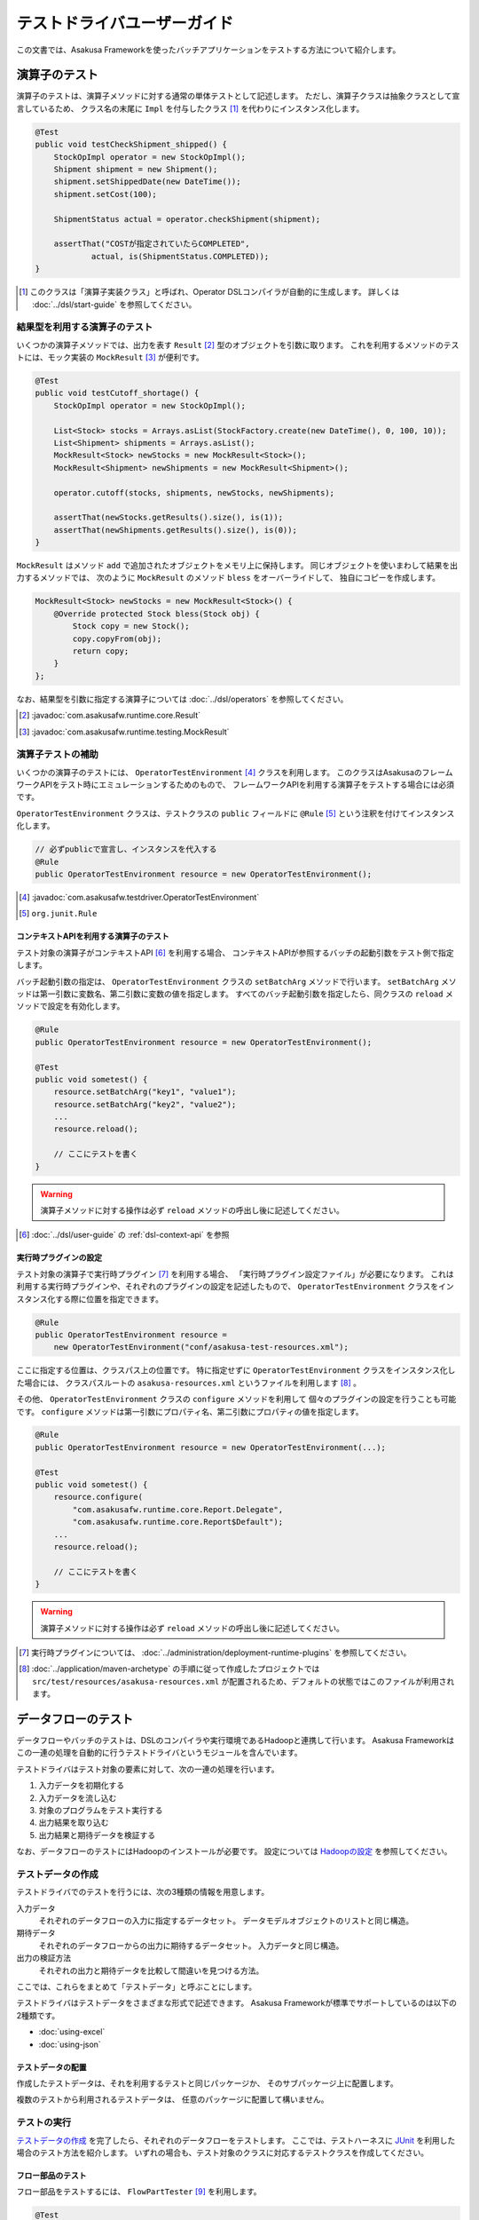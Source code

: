 ============================
テストドライバユーザーガイド
============================
この文書では、Asakusa Frameworkを使ったバッチアプリケーションをテストする方法について紹介します。

演算子のテスト
==============
演算子のテストは、演算子メソッドに対する通常の単体テストとして記述します。
ただし、演算子クラスは抽象クラスとして宣言しているため、
クラス名の末尾に ``Impl`` を付与したクラス [#]_ を代わりにインスタンス化します。

..  code-block:: java

    @Test
    public void testCheckShipment_shipped() {
        StockOpImpl operator = new StockOpImpl();
        Shipment shipment = new Shipment();
        shipment.setShippedDate(new DateTime());
        shipment.setCost(100);

        ShipmentStatus actual = operator.checkShipment(shipment);

        assertThat("COSTが指定されていたらCOMPLETED",
                actual, is(ShipmentStatus.COMPLETED));
    }

..  [#] このクラスは「演算子実装クラス」と呼ばれ、Operator DSLコンパイラが自動的に生成します。
    詳しくは :doc:`../dsl/start-guide` を参照してください。


結果型を利用する演算子のテスト
------------------------------
いくつかの演算子メソッドでは、出力を表す ``Result`` [#]_ 型のオブジェクトを引数に取ります。
これを利用するメソッドのテストには、モック実装の ``MockResult`` [#]_ が便利です。

..  code-block:: java

    @Test
    public void testCutoff_shortage() {
        StockOpImpl operator = new StockOpImpl();

        List<Stock> stocks = Arrays.asList(StockFactory.create(new DateTime(), 0, 100, 10));
        List<Shipment> shipments = Arrays.asList();
        MockResult<Stock> newStocks = new MockResult<Stock>();
        MockResult<Shipment> newShipments = new MockResult<Shipment>();

        operator.cutoff(stocks, shipments, newStocks, newShipments);

        assertThat(newStocks.getResults().size(), is(1));
        assertThat(newShipments.getResults().size(), is(0));
    }

``MockResult`` はメソッド ``add`` で追加されたオブジェクトをメモリ上に保持します。
同じオブジェクトを使いまわして結果を出力するメソッドでは、
次のように ``MockResult`` のメソッド ``bless`` をオーバーライドして、
独自にコピーを作成します。

..  code-block:: java

    MockResult<Stock> newStocks = new MockResult<Stock>() {
        @Override protected Stock bless(Stock obj) {
            Stock copy = new Stock();
            copy.copyFrom(obj);
            return copy;
        }
    };

なお、結果型を引数に指定する演算子については :doc:`../dsl/operators` を参照してください。

..  [#] :javadoc:`com.asakusafw.runtime.core.Result`
..  [#] :javadoc:`com.asakusafw.runtime.testing.MockResult`


演算子テストの補助
------------------
いくつかの演算子のテストには、 ``OperatorTestEnvironment`` [#]_ クラスを利用します。
このクラスはAsakusaのフレームワークAPIをテスト時にエミュレーションするためのもので、
フレームワークAPIを利用する演算子をテストする場合には必須です。

``OperatorTestEnvironment`` クラスは、テストクラスの ``public`` フィールドに
``@Rule`` [#]_ という注釈を付けてインスタンス化します。

..  code-block:: java

    // 必ずpublicで宣言し、インスタンスを代入する
    @Rule
    public OperatorTestEnvironment resource = new OperatorTestEnvironment();

..  [#] :javadoc:`com.asakusafw.testdriver.OperatorTestEnvironment`
..  [#] ``org.junit.Rule``

コンテキストAPIを利用する演算子のテスト
~~~~~~~~~~~~~~~~~~~~~~~~~~~~~~~~~~~~~~~
テスト対象の演算子がコンテキストAPI [#]_ を利用する場合、
コンテキストAPIが参照するバッチの起動引数をテスト側で指定します。

バッチ起動引数の指定は、 ``OperatorTestEnvironment`` クラスの ``setBatchArg`` メソッドで行います。
``setBatchArg`` メソッドは第一引数に変数名、第二引数に変数の値を指定します。
すべてのバッチ起動引数を指定したら、同クラスの ``reload`` メソッドで設定を有効化します。

..  code-block:: java

    @Rule
    public OperatorTestEnvironment resource = new OperatorTestEnvironment();

    @Test
    public void sometest() {
        resource.setBatchArg("key1", "value1");
        resource.setBatchArg("key2", "value2");
        ...
        resource.reload();

        // ここにテストを書く
    }

..  warning::
    演算子メソッドに対する操作は必ず ``reload`` メソッドの呼出し後に記述してください。

..  [#] :doc:`../dsl/user-guide` の :ref:`dsl-context-api` を参照


実行時プラグインの設定
~~~~~~~~~~~~~~~~~~~~~~
テスト対象の演算子で実行時プラグイン [#]_ を利用する場合、
「実行時プラグイン設定ファイル」が必要になります。
これは利用する実行時プラグインや、それぞれのプラグインの設定を記述したもので、
``OperatorTestEnvironment`` クラスをインスタンス化する際に位置を指定できます。

..  code-block:: java

    @Rule
    public OperatorTestEnvironment resource =
        new OperatorTestEnvironment("conf/asakusa-test-resources.xml");

ここに指定する位置は、クラスパス上の位置です。
特に指定せずに ``OperatorTestEnvironment`` クラスをインスタンス化した場合には、
クラスパスルートの ``asakusa-resources.xml`` というファイルを利用します [#]_ 。

その他、 ``OperatorTestEnvironment`` クラスの ``configure`` メソッドを利用して
個々のプラグインの設定を行うことも可能です。
``configure`` メソッドは第一引数にプロパティ名、第二引数にプロパティの値を指定します。

..  code-block:: java

    @Rule
    public OperatorTestEnvironment resource = new OperatorTestEnvironment(...);

    @Test
    public void sometest() {
        resource.configure(
            "com.asakusafw.runtime.core.Report.Delegate",
            "com.asakusafw.runtime.core.Report$Default");
        ...
        resource.reload();

        // ここにテストを書く
    }


..  warning::
    演算子メソッドに対する操作は必ず ``reload`` メソッドの呼出し後に記述してください。

..  [#] 実行時プラグインについては、 :doc:`../administration/deployment-runtime-plugins` を参照してください。
..  [#] :doc:`../application/maven-archetype` の手順に従って作成したプロジェクトでは ``src/test/resources/asakusa-resources.xml`` が配置されるため、デフォルトの状態ではこのファイルが利用されます。


データフローのテスト
====================
データフローやバッチのテストは、DSLのコンパイラや実行環境であるHadoopと連携して行います。
Asakusa Frameworkはこの一連の処理を自動的に行うテストドライバというモジュールを含んでいます。

テストドライバはテスト対象の要素に対して、次の一連の処理を行います。

#. 入力データを初期化する
#. 入力データを流し込む
#. 対象のプログラムをテスト実行する
#. 出力結果を取り込む
#. 出力結果と期待データを検証する

なお、データフローのテストにはHadoopのインストールが必要です。
設定については `Hadoopの設定`_ を参照してください。

テストデータの作成
------------------
テストドライバでのテストを行うには、次の3種類の情報を用意します。

入力データ
    それぞれのデータフローの入力に指定するデータセット。
    データモデルオブジェクトのリストと同じ構造。
期待データ
    それぞれのデータフローからの出力に期待するデータセット。
    入力データと同じ構造。
出力の検証方法
    それぞれの出力と期待データを比較して間違いを見つける方法。

ここでは、これらをまとめて「テストデータ」と呼ぶことにします。

テストドライバはテストデータをさまざまな形式で記述できます。
Asakusa Frameworkが標準でサポートしているのは以下の2種類です。

* :doc:`using-excel`
* :doc:`using-json`

テストデータの配置
~~~~~~~~~~~~~~~~~~
作成したテストデータは、それを利用するテストと同じパッケージか、
そのサブパッケージ上に配置します。

複数のテストから利用されるテストデータは、
任意のパッケージに配置して構いません。

テストの実行
------------
`テストデータの作成`_ を完了したら、それぞれのデータフローをテストします。
ここでは、テストハーネスに `JUnit`_ を利用した場合のテスト方法を紹介します。
いずれの場合も、テスト対象のクラスに対応するテストクラスを作成してください。

..  _`JUnit`: http://www.junit.org/

フロー部品のテスト
~~~~~~~~~~~~~~~~~~
フロー部品をテストするには、 ``FlowPartTester`` [#]_ を利用します。

..  code-block:: java

    @Test
    public void testExampleAsFlowPart() {
        FlowPartTester tester = new FlowPartTester(getClass());
        In<Shipment> shipmentIn = tester.input("shipment", Shipment.class)
            .prepare("shipment.xls#input");
        In<Stock> stockIn = tester.input("stock", Stock.class)
            .prepare("stock.xls#input");
        Out<Shipment> shipmentOut = tester.output("shipment", Shipment.class)
            .verify("shipment.xls#output", "shipment.xls#rule");
        Out<Stock> stockOut = tester.output("stock", Stock.class)
            .verify("stock.xls#output", "stock.xls#rule");

        FlowDescription flowPart = new StockJob(shipmentIn, stockIn, shipmentOut, stockOut);
        tester.runTest(flowPart);
    }

``FlowPartTester`` をインスタンス化する際には、
引数に ``getClass()`` を指定してテストケース自身のクラスを引き渡します。
これは、先ほど配置したテストデータを検索するなどに利用しています。

..  code-block:: java

    FlowPartTester tester = new FlowPartTester(getClass());

入力を定義するには、 ``input`` メソッドを利用します。
この引数には入力の名前 [#]_ と、入力のデータモデル型を指定します。

``input`` に続けて、 ``prepare`` で入力データを指定します。
引数には先ほど配置したテストデータを、以下のいずれかで指定します。

* パッケージからの相対パス
* クラスパスからの絶対パス ( ``/`` から始める )

サブパッケージ ``a.b`` などに配置している場合には、
``a/b/file.xls#hoge`` のように ``/`` で区切って指定します。

上記の一連の結果を、 ``In<データモデル型>`` [#]_ の変数に保持します。

..  code-block:: java

    In<Shipment> shipmentIn = tester.input("shipment", Shipment.class)
        .prepare("shipment.xls#input");
    In<Stock> stockIn = tester.input("stock", Stock.class)
        .prepare("stock.xls#input");

出力を定義するには、 ``output`` メソッドを利用します。
この引数は入力と同様に名前とデータモデル型を指定します。

``output`` に続けて、 ``verify`` で期待データとテスト条件をそれぞれ指定します。
指定方法は入力データと同様です。

テスト条件を詳細に定義したい場合、テスト条件をJavaで指定することもできます。
テスト条件をJavaで直接記述する場合の方法は、
`テスト条件をJavaで記述する`_ や `テスト条件をJavaで拡張する`_ を参照してください。

出力の定義結果は、 ``Out<データモデル型>`` [#]_ の変数に保存します。

..  code-block:: java

    Out<Shipment> shipmentOut = tester.output("shipment", Shipment.class)
        .verify("shipment.xls#output", "shipment.xls#rule");
    Out<Stock> stockOut = tester.output("stock", Stock.class)
        .verify("stock.xls#output", "stock.xls#rule");

なお、 ``input`` と同様に ``output`` でも初期データの指定を行えます。
利用方法は ``input`` の ``prepare`` と同様です。

..  note::
    「出力に初期データがある場合」のテストでは、出力に対して ``prepare`` を実行します。
    たとえば、ThunderGateの重複チェック機能を利用する場合、対象のテーブルには
    データが既に格納されている必要があります。

入出力の定義が終わったら、フロー部品クラスを直接インスタンス化します。
このときの引数には、先ほど作成した入出力のオブジェクトを利用して下さい。
このインスタンスを ``runTest`` メソッドに渡すと、
テストデータに応じたテストを自動的に実行します。

..  code-block:: java

    In<Shipment> shipmentIn = ...;
    In<Stock> stockIn = ...;
    Out<Shipment> shipmentOut = ...;
    Out<Stock> stockOut = ...;
    FlowDescription flowPart = new StockJob(shipmentIn, stockIn, shipmentOut, stockOut);
    tester.runTest(flowPart);

..  [#] :javadoc:`com.asakusafw.testdriver.FlowPartTester`
..  [#] ここの名前は他の名前と重複せず、アルファベットや数字のみで構成して下さい
..  [#] :javadoc:`com.asakusafw.vocabulary.flow.In`
..  [#] :javadoc:`com.asakusafw.vocabulary.flow.Out`

ジョブフローのテスト
~~~~~~~~~~~~~~~~~~~~
ジョブフローをテストするには、 ``JobFlowTester`` [#]_ を利用します。

..  code-block:: java

    @Test
    public void testExample() {
        JobFlowTester tester = new JobFlowTester(getClass());
        tester.input("shipment", Shipment.class)
            .prepare("shipment.xls#input");
        tester.input("stock", Stock.class)
            .prepare("stock.xls#input");
        tester.output("shipment", Shipment.class)
            .verify("shipment.xls#output", "shipment.xls#rule");
        tester.output("stock", Stock.class)
            .verify("stock.xls#output", "stock.xls#rule");
        tester.runTest(StockJob.class);
    }

利用方法は `フロー部品のテスト`_ とほぼ同様ですが、以下の点が異なります。

* 入出力の名前には、ジョブフローの注釈 ``Import`` や ``Export`` の ``name`` に指定した値を利用する
* 入出力を ``In`` や ``Out`` に保持しない
* ``runTest`` メソッドにはジョブフロークラス( ``.class`` )を指定する

..  [#] :javadoc:`com.asakusafw.testdriver.JobFlowTester`

バッチのテスト
~~~~~~~~~~~~~~
バッチをテストするには、 ``BatchTester`` [#]_ を利用します。

..  code-block:: java

    @Test
    public void testExample() {
        BatchTester tester = new BatchTester(getClass());
        tester.jobflow("stock").input("shipment", Shipment.class)
            .prepare("shipment.xls#input");
        tester.jobflow("stock").input("stock", Stock.class)
            .prepare("stock.xls#input");
        tester.jobflow("stock").output("shipment", Shipment.class)
            .verify("shipment.xls#output", "shipment.xls#rule");
        tester.jobflow("stock").output("stock", Stock.class)
            .verify("stock.xls#output", "stock.xls#rule");
        tester.runTest(StockBatch.class);
    }

利用方法は `ジョブフローのテスト`_ とほぼ同様ですが、以下の点が異なります。

* 入出力を指定する前に、 ``jobflow`` メソッドを経由して入出力を利用するジョブフローのID [#]_ を指定する
* ``runTest`` メソッドにはバッチクラス( ``.class`` )を指定する

..  [#] :javadoc:`com.asakusafw.testdriver.BatchTester`
..  [#] 注釈 ``@JobFlow`` の ``name`` に指定した文字列を利用して下さい


出力結果を保存する
------------------
テスト時の出力結果を保存するには、対象の出力に対して ``.dumpActual("<出力先>")`` を指定します。

..  code-block:: java

    Out<Shipment> shipmentOut = tester.output("shipment", Shipment.class)
        .dumpActual("target/dump/actual.xls")
        .verify("shipment.xls#output", "shipment.xls#rule");

出力先には、ファイルパスや ``File`` [#]_ オブジェクトを指定できます。
ファイルパスで相対パスを指定した場合、テストを実行したワーキングディレクトリからの相対パス上に結果が出力されます。

..  hint::
    EclipseなどのIDEを利用している場合、ファイルが出力された後にワークスペースの表示更新やリフレッシュなどを行うまで、出力されたファイルが見えない場合があります。

また、出力先に指定したファイル名の拡張子に応じた形式で出力が行われます。
標準ではExcelシートを出力する ``.xls`` を指定できます。

この操作は、 ``verify()`` と組み合わせて利用することもできます。

..  code-block:: java

    Out<Shipment> shipmentOut = tester.output("shipment", Shipment.class)
        .dumpActual("target/dump/actual.xls")
        .verify("shipment.xls#output", "shipment.xls#rule");

..  [#] ``java.io.File``

比較結果を保存する
------------------
出力されたデータの比較結果を保存するには、対象の出力に対して ``.dumpDifference(<出力先>)`` を指定します。

..  code-block:: java

    Out<Shipment> shipmentOut = tester.output("shipment", Shipment.class)
        .verify("shipment.xls#output", "shipment.xls#rule")
        .dumpActual("target/dump/difference.html");

「 `出力結果を保存する`_ 」と同様に、出力先にはファイルパスや ``File`` オブジェクトを指定できます。
ファイルパスで相対パスを指定した場合、テストを実行したワーキングディレクトリからの相対パス上に結果が出力されます。

また、出力先に指定したファイル名の拡張子に応じた形式で出力が行われます。
標準ではHTMLファイルを出力する ``.html`` を指定できます。

..  warning::
    この操作は、 ``verify()`` と組み合わせて指定してください。 ``verify()`` の指定がない場合、比較結果の保存は行われません。
    また、比較結果に差異がない場合には比較結果は保存されません。

テスト条件をJavaで記述する
--------------------------
テスト条件は期待データと実際の結果を突き合わせるための
ルールを示したもので、Javaで直接記述することも可能です。

テスト条件をJavaで記述するには、 ``ModelVerifier`` [#]_ インターフェースを
実装したクラスを作成します。
このインターフェースには、2つのインターフェースメソッドが定義されています。

``Object getKey(T target)``
    指定のオブジェクトから突き合わせるためのキーを作成して返す。
    キーは ``Object.equals()`` を利用して突き合わせるため、
    返すオブジェクトは同メソッドを正しく実装している必要がある。

``Object verify(T expected, T actual)``
    突き合わせた2つのオブジェクトを比較し、比較に失敗した場合には
    その旨のメッセージを返す。成功した場合には ``null`` を返す。

``ModelVerifier`` インターフェースを利用したテストでは、
次のように期待データと結果の比較を行います。

#. それぞれの期待データから ``getKey(期待データ)`` でキーの一覧を取得する
#. それぞれの結果データから ``getKey(結果データ)`` でキーの一覧を取得する
#. 期待データと結果データから同じキーになるものを探す

   #. 見つかれば ``veriry(期待データ, 結果データ)`` を実行する
   #. 期待データに対する結果データが見つからなければ、 ``verify(期待データ, null)`` を実行する
   #. 結果データに対する期待データが見つからなければ、 ``verify(null, 結果データ)`` を実行する

#. いずれかの ``verify()`` が ``null`` 以外を返したらテストは失敗となる
#. 全ての ``verify()`` が ``null`` を返したら、次の出力に対する期待データと結果データを比較する


以下は ``ModelVerifier`` インターフェースの実装例です。
``category``, ``number`` という2つのプロパティから複合キーを作成して、
突き合わせた結果の ``value`` を比較しています。
また、期待データと結果データの個数が違う場合はエラーにしています。

..  code-block:: java

    class ExampleVerifier implements ModelVerifier<Hoge> {
        @Override
        public Object getKey(Hoge target) {
            return Arrays.asList(target.getCategory(), target.getNumber());
        }

        @Override
        public Object verify(Hoge expected, Hoge actual) {
            if (expected == null || actual == null) {
                return "invalid record";
            }
            if (expected.getValue() != actual.getValue()) {
                return "invalid value";
            }
            return null;
        }
    }

``ModelVerifier`` を実装したクラスを作成したら、
各 ``Tester`` クラスの ``verify`` メソッドの第二引数に指定します。

..  code-block:: java

    @Test
    public void testExample() {
        JobFlowTester tester = new JobFlowTester(getClass());
        tester.input("shipment", Shipment.class)
            .prepare("shipment.xls#input");
        tester.output("hoge", Hoge.class)
            .verify("hoge.json", new ExampleVerifier());
        ...
    }

..  [#] :javadoc:`com.asakusafw.testdriver.core.ModelVerifier`

テスト条件をJavaで拡張する
--------------------------
「 `テスト条件をJavaで記述する`_ 」という他に、Excelなどで記述したテスト条件をJavaで拡張することもできます。

テスト条件をJavaで拡張するには、 ``ModelTester`` [#]_ インターフェースを実装したクラスを作成します。
このインターフェースは先述の ``ModelVerifier`` の親インターフェースとして宣言されており、以下のインターフェースメソッドが定義されています。

``Object verify(T expected, T actual)``
    突き合わせた2つのオブジェクトを比較し、比較に失敗した場合には
    その旨のメッセージを返す。成功した場合には ``null`` を返す。


``ModelTester`` インターフェースを利用したテストでは、次のように期待データと結果の比較を行います。

#. Excel等で記述したテスト条件で期待データと結果データの突き合わせと比較を行う
#. 上記で突き合わせに成功したら、 ``ModelTester.verify(<期待データ>, <結果データ>)`` で比較を行う
#. 両者の比較のうちいずれかに失敗したらテストは失敗となる

以下は ``ModelTester`` インターフェースの実装例です。

..  code-block:: java

    class ExampleTester implements ModelTester<Hoge> {

        @Override
        public Object verify(Hoge expected, Hoge actual) {
            if (expected == null || actual == null) {
                return "invalid record";
            }
            if (expected.getValue() != actual.getValue()) {
                return "invalid value";
            }
            return null;
        }
    }

``ModelTester`` を実装したクラスを作成したら、
各 ``Tester`` クラスの ``verify`` メソッドの第三引数にインスタンスを指定します [#]_ 。

..  code-block:: java

    @Test
    public void testExample() {
        JobFlowTester tester = new JobFlowTester(getClass());
        tester.input("shipment", Shipment.class)
            .prepare("shipment.xls#input");
        tester.output("hoge", Hoge.class)
            .verify("hoge.json", "hoge.xls#rule", new ExampleTester());
        ...
    }

テスト条件の拡張は、主にExcelなどで表現しきれない比較を行いたい場合に利用できます。
比較方法をすべてJavaで記述する場合には「 `テスト条件をJavaで記述する`_ 」の方法を参照してください。

..  [#] :javadoc:`com.asakusafw.testdriver.core.ModelTester`

..  [#] 第三引数を指定できるのは、テスト条件をパスで指定した場合のみです。
        ``ModelVerifier`` を利用する場合には指定できません。

テストドライバの各実行ステップをスキップする
--------------------------------------------
テストドライバは、各ステップをスキップするためのメソッドが提供されています。
これらのメソッドを使用することで、以下のようなことが可能になります。

* 入力データ設定前にクリーニング、および入力データの投入をスキップして既存データに対するテストを行う
* 出力データの検証をスキップしてテストドライバAPIの外側で独自のロジックによる検証を行う。

スキップを行う場合、 ``Tester`` クラスが提供する以下のメソッドを利用します。

``void skipCleanInput(boolean skip)``
    入力データのクリーニング(truncate)をスキップするかを設定する。

``void skipCleanOutput(boolean skip)``
    出力データのクリーニング(truncate)をスキップするかを設定する。

``void skipPrepareInput(boolean skip)``
    入力データのセットアップ(prepare)をスキップするかを設定する。    

``void skipPrepareOutput(boolean skip)``
    出力データのセットアップ(prepare)をスキップするかを設定する。    

``void skipRunJobFlow(boolean skip)``
    ジョブフローの実行をスキップするかを設定する。

``void skipVerify(boolean skip)``
    テスト結果の検証をスキップするかを設定する。

コンテキストAPIを利用する演算子のテスト
---------------------------------------
テスト対象のデータフローでコンテキストAPIを利用している場合、
コンテキストAPIが参照するバッチの起動引数をテスト側で指定します。
この設定には、 各 ``Tester`` クラスの ``setBatchArg`` という
メソッドから設定します。

..  code-block:: java

    @Test
    public void testExample() {
        BatchTester tester = new BatchTester(getClass());
        tester.setBatchArg("message", "Hello, world!");
        ...
    }

上記のように、第一引数には変数名、第二引数には変数の値を指定します。

..  note::
    データフローのテストでは、演算子の際のような
    ``reload`` は不要です。

Hadoopの設定
------------
データフローのテストでは、Hadoopを利用してテストデータの事前配置や結果の取得を行っています。
また、テスト対象のプログラムを実行する際にもHadoopを利用しています。

ここで利用するHadoopの ``hadoop`` コマンドは次の順番で検出しています。

#. 環境変数 ``HADOOP_CMD`` に ``hadoop`` コマンドへのパスが設定されている場合、それを利用する
#. 環境変数 ``HADOOP_HOME`` にHadoopのインストール先が指定されている場合、 ``$HADOOP_HOME/bin/hadoop`` を利用する [#]_
#. 環境変数 ``PATH`` に ``hadoop`` コマンドを含むディレクトリが指定されている場合、それを利用する

上記のいずれによっても ``hadoop`` コマンドを見つけられなかった場合、テストの実行に失敗します。

また、上記で検出したHadoopの設定とは異なる設定でテストを実行することも可能です。
テストドライバが利用するHadoopの設定は次の順番で検出しています。

#. 環境変数 ``HADOOP_CONF`` が指定されている場合、その内容を設定ディレクトリへのパスとして利用する
#. ``hadoop`` コマンドを実行し、そこで利用されている設定ディレクトリを利用する

上記のうち、環境変数 ``HADOOP_CONF`` を指定する際には「 ``core-site.xml`` 」などのHadoopの設定情報が格納されたディレクトリへのパスを指定してください。

..  [#] Hadoop 0.20.205以降、環境変数 ``HADOOP_HOME`` の利用は推奨されていません

実行時プラグインの設定
----------------------
テスト対象の演算子で実行時プラグイン [#]_ を利用する場合、
「実行時プラグイン設定ファイル」が必要になります。
データフローのテストの際には、利用している開発環境にインストールされた
設定ファイル [#]_ を利用して処理を実行します。

その他、各 ``Tester`` クラスの ``configure`` メソッドを利用して
個々のプラグインの設定を行うことも可能です。

..  code-block:: java

    @Test
    public void testExample() {
        BatchTester tester = new BatchTester(getClass());
        tester.configure("com.asakusafw.message", "Hello, world!");
        ...
    }

上記のように、第一引数にはプロパティ名、第二引数にはプロパティの値を指定します。

..  warning::
    実行時プラグインはの設定は、Hadoop起動時の "-D" オプションで指定する
    プロパティをそのまま利用しています。
    そのため、 ``configure`` メソッドでHadoopのプロパティを利用することも可能ですが、
    通常の場合は利用しないでください。

..  note::
    データフローのテストでは、演算子の際のような
    ``reload`` は不要です。

..  [#] :doc:`../administration/deployment-runtime-plugins` を参照
..  [#] :doc:`../application/maven-archetype` の手順に従って作成したプロジェクトでは ``$ASAKUSA_HOME/core/conf/asakusa-resources.xml`` が配置されるため、デフォルトの状態ではこのファイルが利用されます。デフォルトの状態では演算子のテストで使用される実行時プラグイン設定ファイルと異なるファイルが利用されることに注意してください。

